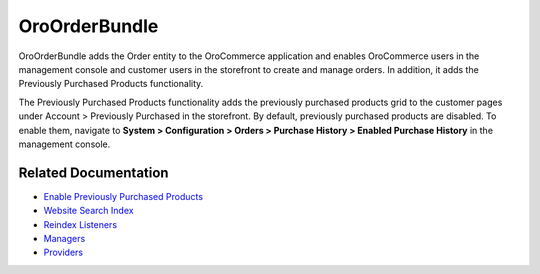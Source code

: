 .. _bundle-docs-commerce-order-bundle:

OroOrderBundle
==============

OroOrderBundle adds the Order entity to the OroCommerce application and enables OroCommerce users in the management console and customer users in the storefront to create and manage orders. In addition, it adds the Previously Purchased Products functionality.

The Previously Purchased Products functionality adds the previously purchased products grid to the customer pages under Account > Previously Purchased in the storefront. By default, previously purchased products are disabled. To enable them, navigate to **System > Configuration > Orders > Purchase History > Enabled Purchase History** in the management console.

Related Documentation
---------------------

* `Enable Previously Purchased Products <https://github.com/oroinc/orocommerce/blob/master/src/Oro/Bundle/OrderBundle/Resources/doc/previously-purchased-products.md#config>`__
* `Website Search Index <https://github.com/oroinc/orocommerce/blob/master/src/Oro/Bundle/OrderBundle/Resources/doc/previously-purchased-products.md#website-search-index>`__
* `Reindex Listeners <https://github.com/oroinc/orocommerce/blob/master/src/Oro/Bundle/OrderBundle/Resources/doc/previously-purchased-products.md#reindex-listeners>`__
* `Managers <https://github.com/oroinc/orocommerce/blob/master/src/Oro/Bundle/OrderBundle/Resources/doc/previously-purchased-products.md#managers>`__
* `Providers <https://github.com/oroinc/orocommerce/blob/master/src/Oro/Bundle/OrderBundle/Resources/doc/previously-purchased-products.md#providers>`__

